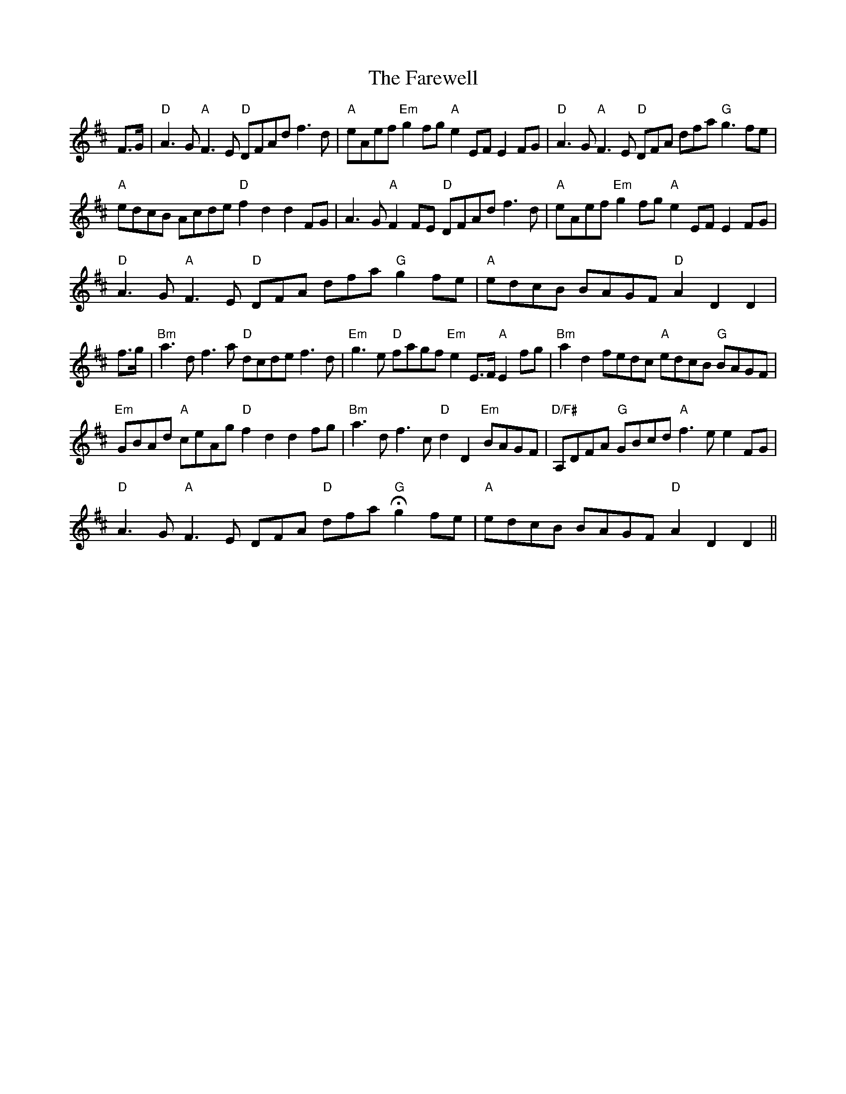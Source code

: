 X: 12631
T: Farewell, The
R: march
M: 
K: Dmajor
F>G|"D"A3G "A"F3E "D"DFAd f3d|"A"eAef "Em"g2fg "A"e2EF E2 FG|"D"A3G "A"F3E "D"3DFA 3dfa "G"g3fe|
"A"edcB Acde "D"f2d2 d2 FG|A3G "A" F2FE "D" DFAd f3d|"A"eAef "Em"g2fg "A"e2EF E2FG|
"D"A3G "A"F3E "D"3DFA 3dfa "G"g2fe|"A"edcB BAGF "D"A2D2 D2|
f>g|"Bm"a3d f3a "D" dcde f3d|"Em"g3e"D" fagf "Em"e2E>F"A" E2 fg|"Bm"a2d2 fedc "A"edcB "G"BAGF|
"Em"GBAd"A" ceAg"D" f2d2 d2fg|"Bm"a3d f3c "D"d2D2 "Em"BAGF|"D/F#"A,DFA "G"GBcd "A"f3e e2 FG|
"D"A3G "A"F3E 3DFA "D"3dfa "G"Hg2 fe|"A"edcB BAGF"D" A2D2 D2||

